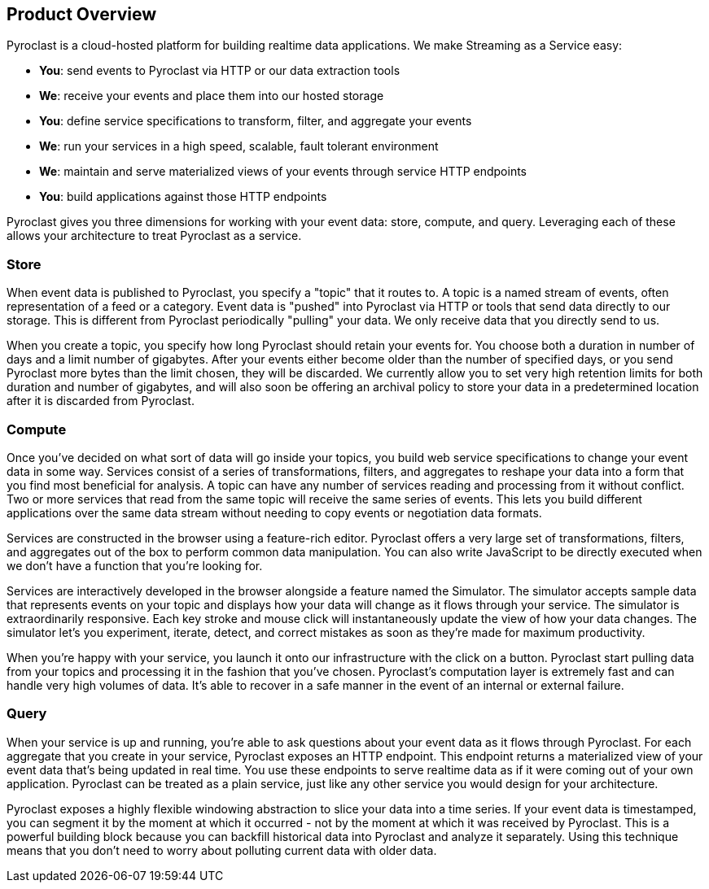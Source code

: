 == Product Overview

Pyroclast is a cloud-hosted platform for building realtime data applications. We make Streaming as a Service easy:

- **You**: send events to Pyroclast via HTTP or our data extraction tools
- **We**: receive your events and place them into our hosted storage
- **You**: define service specifications to transform, filter, and aggregate your events
- **We**: run your services in a high speed, scalable, fault tolerant environment
- **We**: maintain and serve materialized views of your events through service HTTP endpoints
- **You**: build applications against those HTTP endpoints

Pyroclast gives you three dimensions for working with your event data: store, compute, and query. Leveraging each of these allows your architecture to treat Pyroclast as a service.

=== Store

When event data is published to Pyroclast, you specify a "topic" that it routes to. A topic is a named stream of events, often representation of a feed or a category. Event data is "pushed" into Pyroclast via HTTP or tools that send data directly to our storage. This is different from Pyroclast periodically "pulling" your data. We only receive data that you directly send to us.

When you create a topic, you specify how long Pyroclast should retain your events for. You choose both a duration in number of days and a limit number of gigabytes. After your events either become older than the number of specified days, or you send Pyroclast more bytes than the limit chosen, they will be discarded. We currently allow you to set very high retention limits for both duration and number of gigabytes, and will also soon be offering an archival policy to store your data in a predetermined location after it is discarded from Pyroclast.

=== Compute

Once you've decided on what sort of data will go inside your topics, you build web service specifications to change your event data in some way. Services consist of a series of transformations, filters, and aggregates to reshape your data into a form that you find most beneficial for analysis. A topic can have any number of services reading and processing from it without conflict. Two or more services that read from the same topic will receive the same series of events. This lets you build different applications over the same data stream without needing to copy events or negotiation data formats.

Services are constructed in the browser using a feature-rich editor. Pyroclast offers a very large set of transformations, filters, and aggregates out of the box to perform common data manipulation. You can also write JavaScript to be directly executed when we don't have a function that you're looking for.

Services are interactively developed in the browser alongside a feature named the Simulator. The simulator accepts sample data that represents events on your topic and displays how your data will change as it flows through your service. The simulator is extraordinarily responsive. Each key stroke and mouse click will instantaneously update the view of how your data changes. The simulator let's you experiment, iterate, detect, and correct mistakes as soon as they're made for maximum productivity.

When you're happy with your service, you launch it onto our infrastructure with the click on a button. Pyroclast start pulling data from your topics and processing it in the fashion that you've chosen. Pyroclast's computation layer is extremely fast and can handle very high volumes of data. It's able to recover in a safe manner in the event of an internal or external failure.

=== Query

When your service is up and running, you're able to ask questions about your event data as it flows through Pyroclast. For each aggregate that you create in your service, Pyroclast exposes an HTTP endpoint. This endpoint returns a materialized view of your event data that's being updated in real time. You use these endpoints to serve realtime data as if it were coming out of your own application. Pyroclast can be treated as a plain service, just like any other service you would design for your architecture.

Pyroclast exposes a highly flexible windowing abstraction to slice your data into a time series. If your event data is timestamped, you can segment it by the moment at which it occurred - not by the moment at which it was received by Pyroclast. This is a powerful building block because you can backfill historical data into Pyroclast and analyze it separately. Using this technique means that you don't need to worry about polluting current data with older data.